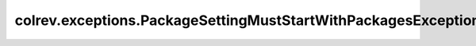 colrev.exceptions.PackageSettingMustStartWithPackagesException
==============================================================

.. autoexception:: colrev.exceptions.PackageSettingMustStartWithPackagesException
